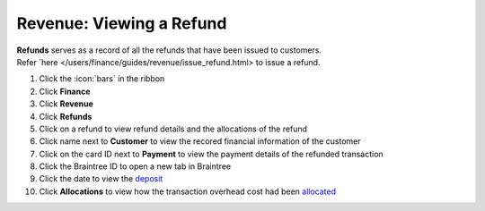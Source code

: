 Revenue: Viewing a Refund
=========================

| **Refunds** serves as a record of all the refunds that have been issued to customers.
| Refer `here </users/finance/guides/revenue/issue_refund.html> to issue a refund.

#. Click the :icon:`bars` in the ribbon
#. Click **Finance**
#. Click **Revenue**
#. Click **Refunds**
#. Click on a refund to view refund details and the allocations of the refund
#. Click name next to **Customer** to view the recored financial information of the customer
#. Click on the card ID next to **Payment** to view the payment details of the refunded transaction
#. Click the Braintree ID to open a new tab in Braintree
#. Click the date to view the `deposit </users/finance/guides/revenue/deposits.html>`_
#. Click **Allocations** to view how the transaction overhead cost had been `allocated </users/finance/guides/revenue/add_an_allocation.html>`_
